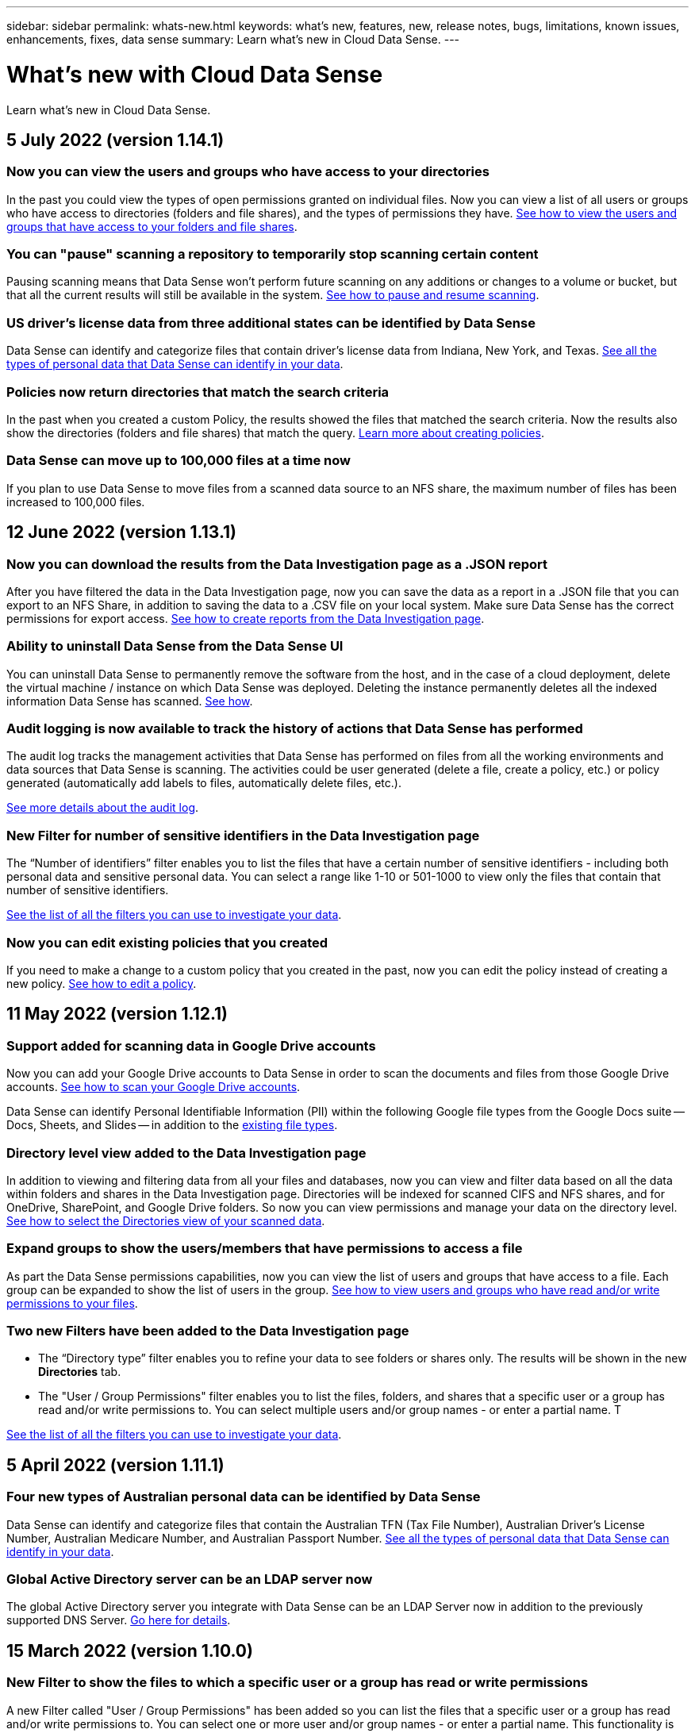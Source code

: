 ---
sidebar: sidebar
permalink: whats-new.html
keywords: what's new, features, new, release notes, bugs, limitations, known issues, enhancements, fixes, data sense
summary: Learn what's new in Cloud Data Sense.
---

= What's new with Cloud Data Sense
:hardbreaks:
:nofooter:
:icons: font
:linkattrs:
:imagesdir: ./media/

[.lead]
Learn what's new in Cloud Data Sense.

// tag::whats-new[]
== 5 July 2022 (version 1.14.1)

=== Now you can view the users and groups who have access to your directories

In the past you could view the types of open permissions granted on individual files. Now you can view a list of all users or groups who have access to directories (folders and file shares), and the types of permissions they have. https://docs.netapp.com/us-en/cloud-manager-data-sense/task-controlling-private-data.html#viewing-permissions-for-files-and-directories[See how to view the users and groups that have access to your folders and file shares].

=== You can "pause" scanning a repository to temporarily stop scanning certain content

Pausing scanning means that Data Sense won’t perform future scanning on any additions or changes to a volume or bucket, but that all the current results will still be available in the system. https://docs.netapp.com/us-en/cloud-manager-data-sense/task-managing-repo-scanning.html#pausing-and-resuming-scanning-for-a-repository[See how to pause and resume scanning].

=== US driver's license data from three additional states can be identified by Data Sense

Data Sense can identify and categorize files that contain driver's license data from Indiana, New York, and Texas. link:reference-private-data-categories.html#types-of-personal-data[See all the types of personal data that Data Sense can identify in your data].

=== Policies now return directories that match the search criteria

In the past when you created a custom Policy, the results showed the files that matched the search criteria. Now the results also show the directories (folders and file shares) that match the query. https://docs.netapp.com/us-en/cloud-manager-data-sense/task-org-private-data.html#creating-custom-policies[Learn more about creating policies].

=== Data Sense can move up to 100,000 files at a time now

If you plan to use Data Sense to move files from a scanned data source to an NFS share, the maximum number of files has been increased to 100,000 files.

== 12 June 2022 (version 1.13.1)

=== Now you can download the results from the Data Investigation page as a .JSON report

After you have filtered the data in the Data Investigation page, now you can save the data as a report in a .JSON file that you can export to an NFS Share, in addition to saving the data to a .CSV file on your local system. Make sure Data Sense has the correct permissions for export access. https://docs.netapp.com/us-en/cloud-manager-data-sense/task-generating-compliance-reports.html#data-investigation-report[See how to create reports from the Data Investigation page].

=== Ability to uninstall Data Sense from the Data Sense UI

You can uninstall Data Sense to permanently remove the software from the host, and in the case of a cloud deployment, delete the virtual machine / instance on which Data Sense was deployed. Deleting the instance permanently deletes all the indexed information Data Sense has scanned. https://docs.netapp.com/us-en/cloud-manager-data-sense/task-uninstall-data-sense.html[See how].

=== Audit logging is now available to track the history of actions that Data Sense has performed

The audit log tracks the management activities that Data Sense has performed on files from all the working environments and data sources that Data Sense is scanning. The activities could be user generated (delete a file, create a policy, etc.) or policy generated (automatically add labels to files, automatically delete files, etc.).

https://docs.netapp.com/us-en/cloud-manager-data-sense/task-audit-data-sense-actions.html[See more details about the audit log].

=== New Filter for number of sensitive identifiers in the Data Investigation page

The “Number of identifiers” filter enables you to list the files that have a certain number of sensitive identifiers - including both personal data and sensitive personal data. You can select a range like 1-10 or 501-1000 to view only the files that contain that number of sensitive identifiers.

https://docs.netapp.com/us-en/cloud-manager-data-sense/task-controlling-private-data.html#filtering-data-in-the-data-investigation-page[See the list of all the filters you can use to investigate your data].

=== Now you can edit existing policies that you created

If you need to make a change to a custom policy that you created in the past, now you can edit the policy instead of creating a new policy. https://docs.netapp.com/us-en/cloud-manager-data-sense/task-org-private-data.html#editing-policies[See how to edit a policy].

== 11 May 2022 (version 1.12.1)

=== Support added for scanning data in Google Drive accounts

Now you can add your Google Drive accounts to Data Sense in order to scan the documents and files from those Google Drive accounts. https://docs.netapp.com/us-en/cloud-manager-data-sense/task-scanning-google-drive.html[See how to scan your Google Drive accounts].

Data Sense can identify Personal Identifiable Information (PII) within the following Google file types from the Google Docs suite -- Docs, Sheets, and Slides -- in addition to the https://docs.netapp.com/us-en/cloud-manager-data-sense/reference-private-data-categories.html#types-of-files[existing file types].

=== Directory level view added to the Data Investigation page

In addition to viewing and filtering data from all your files and databases, now you can view and filter data based on all the data within folders and shares in the Data Investigation page. Directories will be indexed for scanned CIFS and NFS shares, and for OneDrive, SharePoint, and Google Drive folders. So now you can view permissions and manage your data on the directory level. https://docs.netapp.com/us-en/cloud-manager-data-sense/task-controlling-private-data.html#filtering-data-in-the-data-investigation-page[See how to select the Directories view of your scanned data].

=== Expand groups to show the users/members that have permissions to access a file

As part the Data Sense permissions capabilities, now you can view the list of users and groups that have access to a file. Each group can be expanded to show the list of users in the group. https://docs.netapp.com/us-en/cloud-manager-data-sense/task-controlling-private-data.html#viewing-permissions-for-files[See how to view users and groups who have read and/or write permissions to your files].

=== Two new Filters have been added to the Data Investigation page

* The “Directory type” filter enables you to refine your data to see folders or shares only. The results will be shown in the new *Directories* tab.
* The "User / Group Permissions" filter enables you to list the files, folders, and shares that a specific user or a group has read and/or write permissions to. You can select multiple users and/or group names - or enter a partial name. T

https://docs.netapp.com/us-en/cloud-manager-data-sense/task-controlling-private-data.html#filtering-data-in-the-data-investigation-page[See the list of all the filters you can use to investigate your data].
// end::whats-new[]

== 5 April 2022 (version 1.11.1)

=== Four new types of Australian personal data can be identified by Data Sense

Data Sense can identify and categorize files that contain the Australian TFN (Tax File Number), Australian Driver’s License Number, Australian Medicare Number, and Australian Passport Number. link:reference-private-data-categories.html#types-of-personal-data[See all the types of personal data that Data Sense can identify in your data].

=== Global Active Directory server can be an LDAP server now

The global Active Directory server you integrate with Data Sense can be an LDAP Server now in addition to the previously supported DNS Server. link:task-add-active-directory-datasense.html[Go here for details].

== 15 March 2022 (version 1.10.0)

=== New Filter to show the files to which a specific user or a group has read or write permissions

A new Filter called "User / Group Permissions" has been added so you can list the files that a specific user or a group has read and/or write permissions to. You can select one or more user and/or group names - or enter a partial name. This functionality is available for volumes on Cloud Volumes ONTAP, on-prem ONTAP, Azure NetApp Files, Amazon FSx for ONTAP, and File Shares.

=== Data Sense can determine the permissions for files in SharePoint and OneDrive accounts

Data Sense can read the permissions that exist for files that are being scanned in OneDrive accounts and SharePoint accounts now. This information appears in the Investigation pane details for files and in the Open Permissions area in the Governance Dashboard.

=== Two additional types of personal data can be identified by Data Sense

* French INSEE - The INSEE code is a numerical code used by the French National Institute for Statistics and Economic Studies (INSEE) to identify various entities.
* Passwords - This information is identified using proximity validation by looking for permutations of the word "password" next to a alphanumeric string. The number of items found will be listed under "Personal Results" in the Compliance Dashboard. You can search for files that contain passwords in the Investigation pane using the Filter *Personal Data > Password*.

=== Support for scanning OneDrive and SharePoint data when deployed in a dark site

When you've deployed Cloud Data Sense on a host in an on-premises site that doesn’t have internet access, now you can scan local data from OneDrive accounts or SharePoint accounts. link:task-deploy-compliance-dark-site.html#sharepoint_and_onedrive_special_requirements[You'll need to allow access to the following endpoints.]

=== The Beta capability to use Cloud Data Sense to scan your Cloud Backup files has been discontinued in this release

== 9 February 2022

=== Added support for scanning Microsoft SharePoint online accounts

Now you can add your SharePoint online accounts to Data Sense in order to scan the documents and files from your SharePoint sites. link:task-scanning-sharepoint.html[See how to scan your SharePoint accounts].

=== Data Sense can copy files from a data source to a target location and synchronize those files

This is helpful for situations where you’re migrating data and you want to catch any last changes that are being made to the files. This action uses the https://docs.netapp.com/us-en/cloud-manager-sync/concept-cloud-sync.html[NetApp Cloud Sync^] functionality to copy and sync data from a source to a target.

link:task-managing-highlights.html#copying-and-synchronizing-source-files-to-a-target-system[See how to copy and sync files].

=== New language support for DSAR reports

German and Spanish are now supported when searching for names of data subjects in order to create Data Subject Access Request (DSAR) reports. This report is designed to aid in your organization’s requirement to comply with GDPR or similar data privacy laws.

=== Three additional types of personal data can be identified by Data Sense

Data Sense can now find French social security numbers, French IDs, and French driver license numbers in files. link:reference-private-data-categories.html#types-of-personal-data[See the list of all personal data types that Data Sense identifies in scans].

=== Security group port changed for Data Sense communication to the Connector

The security group for the Cloud Manager Connector will use port 443 instead of port 80 for inbound and outbound traffic to and from the Data Sense instance for added security. Both ports remain open at this time, so you shouldn't see any issues, but you should update the security group in any older deployments of the Connector as port 80 will be deprecated in a future release.

== 2 January 2022

=== Ability to integrate a global Active Directory to identify file owners and permissions

Now you can integrate a global Active Directory with Cloud Data Sense to enhance the results that Data Sense reports about file owners and which users and groups have access to your files.

In addition to the Active Directory credentials you enter so that Data Sense can scan CIFS volumes from certain data sources, this new integration provides as additional integration for other users and systems. Data Sense will look in all integrated Active Directories for user and permission details. link:task-add-active-directory-datasense.html[See how to set up your global Active Directory].

=== Data Sense "policies" can now be used to delete files

Data Sense can automatically delete files that match the query that you define in a Policy. link:task-managing-highlights.html#deleting-source-files-automatically-using-policies[See how to create custom Policies].

== 16 December 2021

=== Ability for Data Sense to scan data in dark sites

Both Cloud Manager (the Connector) and Cloud Data Sense can be deployed in an on-premises site that doesn’t have internet access. Now your secure sites can use Cloud Manager to manage your on-prem ONTAP clusters, replicate data between clusters, and scan data from those clusters using Cloud Data Sense.

link:task-deploy-compliance-dark-site.html[See how to deploy Cloud Data Sense in a site with no internet access^].

== 28 November 2021

=== Data Sense can be used to clone a volume from an ONTAP system

You can use Data Sense to clone an ONTAP volume, but include only selected files from the source volume in the new cloned volume. This is helpful for situations where you’re migrating data and you want to exclude certain files, or if you want to create a copy of a volume for testing.

link:task-managing-highlights.html#cloning-volume-data-to-a-new-volume[See how to clone a volume].

=== GCP Marketplace subscription for Cloud Manager now includes support for Cloud Data Sense

The https://console.cloud.google.com/marketplace/details/netapp-cloudmanager/cloud-manager?supportedpurview=project&rif_reserved[GCP Marketplace subscription for Cloud Manager^] now includes support for Cloud Data Sense. Now you can use this pay-as-you-go (PAYGO) subscription to scan data from Cloud Volumes ONTAP systems deployed on Google Cloud storage in addition to using a BYOL license from NetApp.

=== Ability to view the status of your long-running compliance actions

When you run an action from the Investigation Results pane across many files, for example, deleting 50 files, the process can take some time. Now you can monitor the status of these asynchronous actions so you’ll know when it has been applied to all files.

link:task-managing-highlights.html#viewing-the-status-of-your-compliance-actions[See how to view the status of your ongoing compliance actions].

=== Two additional types of personal data can be identified by Data Sense

Data Sense can now find the personal data types "British Passport" and "National Health Service (NHS) Number" in files. link:reference-private-data-categories.html#types-of-personal-data[See the list of all personal data types that Data Sense finds in scans].

=== New Filter to show the files that belong to specific types of working environments

When filtering data in the Data Investigation page, a new filter for “Working Environment Type” has been added. This allows you to filter the Results for Cloud Volumes ONTAP systems, FSx for ONTAP systems, on-premises ONTAP systems, and more.

== 7 November 2021

=== Now you can choose to map or classify individual volumes in your working environments

In the past you could either map all volumes or map & classify all volumes in each working environment. Now you can choose to map _or_ map & classify individual volumes. This option is available for Cloud Volumes ONTAP volumes, ANF volumes, on-prem ONTAP volumes, and FSx for ONTAP volumes.

=== Data Sense can copy files from a data source to a destination NFS share

You can copy any source files that Data Sense is scanning to a destination NFS share. This is helpful if you want to make a copy of certain data and move it to a different NFS location. link:task-managing-highlights.html#copying-source-files-to-an-nfs-share[Learn more].

=== Ability to scan data protection volumes on FSx for ONTAP file systems

Now you can scan data protection volumes on FSx for ONTAP file systems. link:task-scanning-fsx.html#scanning-data-protection-volumes[Learn more].

=== New Filter to show files by the date range when Data Sense first discovered them

A new Filter in the Investigation page called "Discovered Time" enables you to view files by the date range when Data Sense first discovered the files. Discovered Time has also been added to the File Details page and to reports that you output in CSV format for a file.

=== SOC 2 Type 2 certification

An independent certified public accountant firm and services auditor examined Cloud Data Sense and affirmed that it has achieved SOC 2 Type 2 reports based on the applicable Trust Services criteria.

https://www.netapp.com/company/trust-center/compliance/soc-2/[View NetApp's SOC 2 reports^].

== 4 October 2021

=== Support for BYOL licensing from NetApp

In addition to licensing Data Sense through your cloud provider marketplaces, now you can purchase a bring-your-own-license (BYOL) from NetApp that you can use across all your working environments and data sources in your Cloud Manager account.

link:task-licensing-datasense.html#use-a-cloud-data-sense-byol-license[Learn more about the new Cloud Data Sense BYOL license].

=== Support for the Google Cloud Platform

Now Cloud Data Sense can scan data from your Cloud Volumes ONTAP systems that are deployed on GCP. Data Sense must be deployed on GCP, and the Connector must be deployed on GCP or on-premises. The GCP service account associated with the Connector needs the latest permissions to deploy Cloud Data Sense to GCP.

=== Ability to scan CIFS volumes on FSx for ONTAP file systems

Data Sense can now scan CIFS volumes from FSx for ONTAP systems. link:task-scanning-fsx.html[See how to scan Amazon FSx for ONTAP volumes].

== 2 September 2021

=== Ability to scan NFS volumes on FSx for ONTAP file systems

Added support for scanning data on NFS volumes on Amazon FSx for ONTAP systems. link:task-scanning-fsx.html[See how to configure scanning for your FSx for ONTAP systems].

=== Data Sense "Status" entries have changed to "Tags" entries

The capability to add "Status" information to your files using Data Sense has changed terminology to "Tags". These are file level tags - not to be confused with resource level tagging that can be applied to volumes, EC2 instances, virtual machines, etc. link:task-org-private-data.html#applying-tags-to-manage-your-scanned-files[Learn more about file-level tags].

== 1 August 2021

=== Ability to manage file settings for multiple files at a time

In earlier versions of Cloud Data Sense you could perform the following actions on one file at a time: add a status tag, assign a user, and add an AIP label. Now you can select multiple files from the Data Investigation page and perform each of these actions on multiple files.

=== Governance dashboard shows data by when it was created or by when it was last accessed

When viewing the Age of Data graph in the Governance dashboard, in addition to viewing data based on the last time it was modified, now you can view the data by when it was created or by when it was last accessed (when it was read). This information is provided in the Data Mapping Report as well.

=== Ability to use multiple hosts for additional processing power when scanning large configurations

When deploying Data Sense on-premises, now you can install scanning software on additional on-prem hosts when you plan to scan configurations that include petabytes of data. These additional _scanner nodes_ provide increased processing power when scanning very large configurations.

See how to link:task-deploy-compliance-onprem.html#multi-host-installation-for-large-configurations[deploy Data Sense software on multiple hosts].

== 7 July 2021

=== Data Sense can move files from a data source to a destination NFS share

A new feature enables you to link:task-managing-highlights.html#moving-source-files-to-an-nfs-share[move any source files that Data Sense is scanning to any NFS share]. This allows you to move sensitive or security-related files to a special area so you can do more analysis.

=== Ability to quickly categorize data instead of performing a full classification scan

You can now choose to quickly map data into categories instead of doing a full classification scan. This enables you to link:task-generating-compliance-reports.html#data-mapping-report[view the Data Mapping report] from the Governance Dashboard to get an overview of your data when there are certain data sources that you do not need to run a complete scan on.

=== Ability to assign files to Cloud Manager users

Now you can link:task-org-private-data.html#assigning-users-to-manage-certain-files[assign a file to a specific Cloud Manager user] so that person can be responsible for any follow-up actions that need to be done on the file. This capability can be used with the existing feature to add custom Tags to a file.

A new Filter in the Investigation page also enables you to easily view all files that have the same person in the "Assigned To" field.

=== Ability to use a smaller Cloud Data Sense instance

Some users with smaller scanning requirements have asked to be able to use a smaller Cloud Data Sense instance. Now you can. There are some limitations when using these smaller instances, so link:concept-cloud-compliance.html#using-a-smaller-instance-type[see what these restrictions are first].

=== Ability to perform slow scans

Data scans have a negligible impact on your storage systems and on your data. However, if you are concerned with even a very small impact, you can configure Data Sense to perform "slow" scans now. link:task-managing-compliance.html#reducing-the-data-sense-scan-speed[See how].

=== Data Sense tracks the last time a file has been accessed

The Last Accessed Time value has been added to the File Details page and to reports that you output in CSV format so you can see when users have last accessed the file.

== 7 June 2021

=== Cloud Compliance has been renamed as *Cloud Data Sense*.

Cloud Compliance has been renamed as *Cloud Data Sense* as of this release. With all the new Governance and other capabilities that have been included in the product, the Compliance name was not promoting the full set of capabilities.

=== New "Full Data Mapping" report is available from the Governance Dashboard

A new _Full Data Mapping_ report is available from the Governance Dashboard to provide an overview of the data being stored in your corporate data sources to assist you with decisions of migration, back up, security, and compliance processes.

The report provides overview pages that summarize all your working environments and data sources, and then provides a breakdown for each working environment. link:task-generating-compliance-reports.html#generating-the-data-mapping-report[Go here] for more details.

=== New filter in the Investigation page to view all duplicated files

A new filter in the Data Investigation page enables you to view a list of all files that are duplicated across your storage systems. This is helpful to identify areas where you can save storage space, or identify files that have specific permissions or sensitive information that you do not want duplicated across your storage. link:task-controlling-private-data.html#viewing-all-duplicated-files[See how to viewing all duplicated files].

=== Data Sense can add custom Tags to files for organization

You can add a custom Tags to files that Data Sense is scanning. The Tag is not added to the file in the same way as AIP Labels are added. The Tag is just seen by Cloud Manager users so you can indicate if a file needs to be deleted, or checked for some reason. link:task-org-private-data.html#applying-tags-to-manage-your-scanned-files[See how to apply and view Tags in your files].

A new Filter in the Investigation page enables you to easily view all files that have a Tag assigned.

=== Ability to scan .DCM and .DICOM files

Cloud Data Sense can scan for Personal Identifiable Information (PII) in two additional types of files: .DCM and .DICOM.

=== Data Sense now tracks additional attributes of files

The File Size, Created Date, and Last Modified Date values have been added to reports that you output in CSV format. Created Date is also a new Filter you can use to narrow down Investigation page search results.
